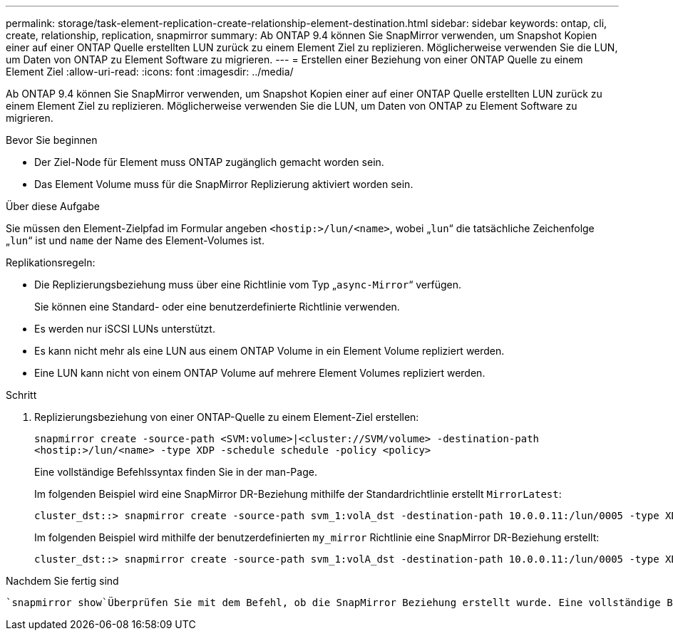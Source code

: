 ---
permalink: storage/task-element-replication-create-relationship-element-destination.html 
sidebar: sidebar 
keywords: ontap, cli, create, relationship, replication, snapmirror 
summary: Ab ONTAP 9.4 können Sie SnapMirror verwenden, um Snapshot Kopien einer auf einer ONTAP Quelle erstellten LUN zurück zu einem Element Ziel zu replizieren. Möglicherweise verwenden Sie die LUN, um Daten von ONTAP zu Element Software zu migrieren. 
---
= Erstellen einer Beziehung von einer ONTAP Quelle zu einem Element Ziel
:allow-uri-read: 
:icons: font
:imagesdir: ../media/


[role="lead"]
Ab ONTAP 9.4 können Sie SnapMirror verwenden, um Snapshot Kopien einer auf einer ONTAP Quelle erstellten LUN zurück zu einem Element Ziel zu replizieren. Möglicherweise verwenden Sie die LUN, um Daten von ONTAP zu Element Software zu migrieren.

.Bevor Sie beginnen
* Der Ziel-Node für Element muss ONTAP zugänglich gemacht worden sein.
* Das Element Volume muss für die SnapMirror Replizierung aktiviert worden sein.


.Über diese Aufgabe
Sie müssen den Element-Zielpfad im Formular angeben `<hostip:>/lun/<name>`, wobei „`lun`“ die tatsächliche Zeichenfolge „`lun`“ ist und `name` der Name des Element-Volumes ist.

Replikationsregeln:

* Die Replizierungsbeziehung muss über eine Richtlinie vom Typ „`async-Mirror`“ verfügen.
+
Sie können eine Standard- oder eine benutzerdefinierte Richtlinie verwenden.

* Es werden nur iSCSI LUNs unterstützt.
* Es kann nicht mehr als eine LUN aus einem ONTAP Volume in ein Element Volume repliziert werden.
* Eine LUN kann nicht von einem ONTAP Volume auf mehrere Element Volumes repliziert werden.


.Schritt
. Replizierungsbeziehung von einer ONTAP-Quelle zu einem Element-Ziel erstellen:
+
`snapmirror create -source-path <SVM:volume>|<cluster://SVM/volume> -destination-path <hostip:>/lun/<name> -type XDP -schedule schedule -policy <policy>`

+
Eine vollständige Befehlssyntax finden Sie in der man-Page.

+
Im folgenden Beispiel wird eine SnapMirror DR-Beziehung mithilfe der Standardrichtlinie erstellt `MirrorLatest`:

+
[listing]
----
cluster_dst::> snapmirror create -source-path svm_1:volA_dst -destination-path 10.0.0.11:/lun/0005 -type XDP -schedule my_daily -policy MirrorLatest
----
+
Im folgenden Beispiel wird mithilfe der benutzerdefinierten `my_mirror` Richtlinie eine SnapMirror DR-Beziehung erstellt:

+
[listing]
----
cluster_dst::> snapmirror create -source-path svm_1:volA_dst -destination-path 10.0.0.11:/lun/0005 -type XDP -schedule my_daily -policy my_mirror
----


.Nachdem Sie fertig sind
 `snapmirror show`Überprüfen Sie mit dem Befehl, ob die SnapMirror Beziehung erstellt wurde. Eine vollständige Befehlssyntax finden Sie in der man-Page.
